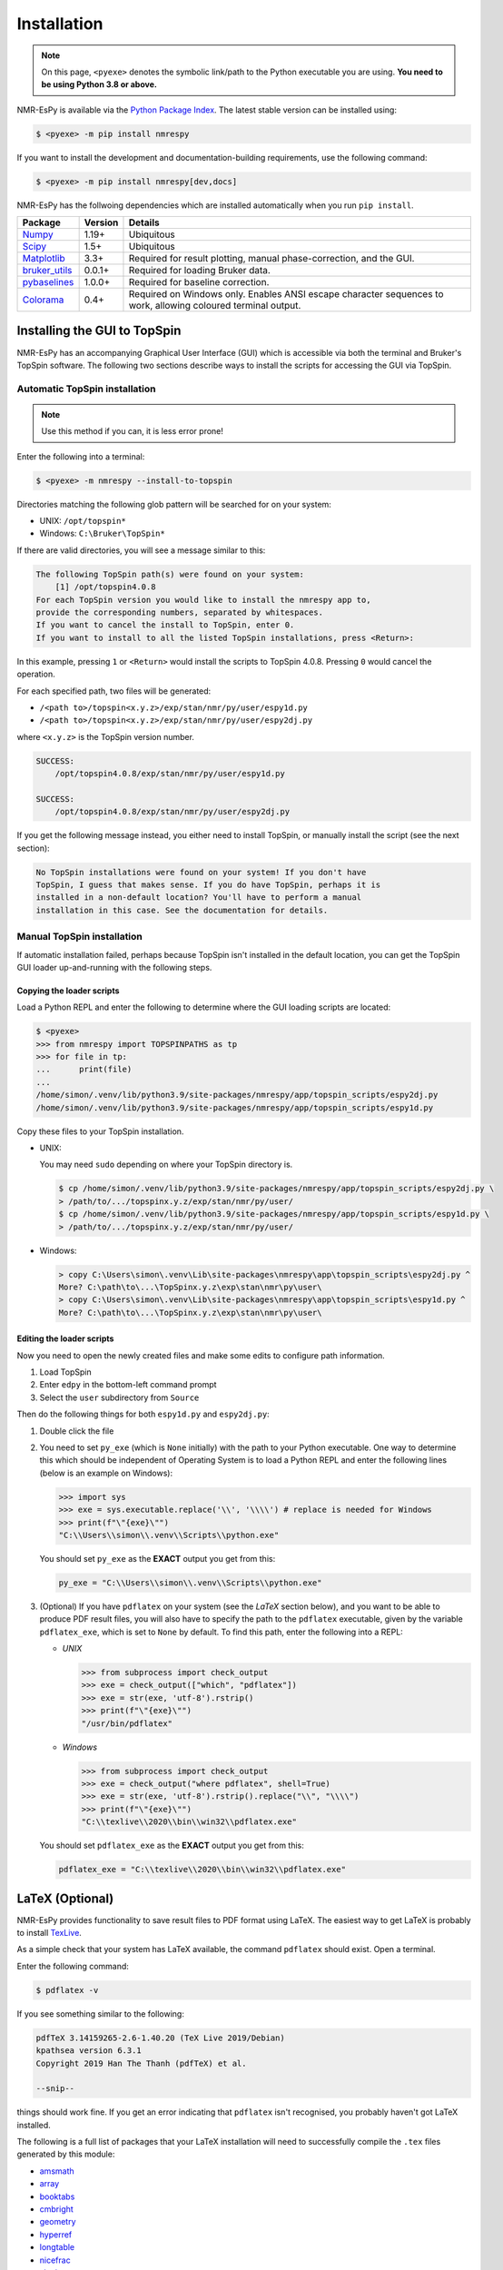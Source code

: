Installation
============

.. note::

   On this page, ``<pyexe>`` denotes the symbolic link/path to the Python
   executable you are using. **You need to be using Python 3.8 or above.**

NMR-EsPy is available via the
`Python Package Index <https://pypi.org/project/nmrespy/>`_. The latest stable
version can be installed using:

.. code:: none

   $ <pyexe> -m pip install nmrespy

If you want to install the development and documentation-building requirements,
use the following command:

.. code:: none

   $ <pyexe> -m pip install nmrespy[dev,docs]

NMR-EsPy has the follwoing dependencies which are installed automatically when
you run ``pip install``.

+-------------------------------------------------------------------+------------+----------------------------------------+
| Package                                                           | Version    | Details                                |
+===================================================================+============+========================================+
| `Numpy <https://numpy.org/>`_                                     | 1.19+      | Ubiquitous                             |
+-------------------------------------------------------------------+------------+----------------------------------------+
| `Scipy <https://www.scipy.org/>`_                                 | 1.5+       | Ubiquitous                             |
+-------------------------------------------------------------------+------------+----------------------------------------+
| `Matplotlib <https://matplotlib.org/stable/index.html>`_          | 3.3+       | Required for result plotting,          |
|                                                                   |            | manual phase-correction, and the GUI.  |
+-------------------------------------------------------------------+------------+----------------------------------------+
| `bruker_utils <https://5hulse.github.io/bruker_utils/>`_          | 0.0.1+     | Required for loading Bruker data.      |
+-------------------------------------------------------------------+------------+----------------------------------------+
| `pybaselines <https://github.com/derb12/pybaselines>`_            | 1.0.0+     | Required for baseline correction.      |
+-------------------------------------------------------------------+------------+----------------------------------------+
| `Colorama <https://pypi.org/project/colorama/>`_                  | 0.4+       | Required on Windows only. Enables      |
|                                                                   |            | ANSI escape character sequences to     |
|                                                                   |            | work, allowing coloured terminal       |
|                                                                   |            | output.                                |
+-------------------------------------------------------------------+------------+----------------------------------------+

.. _TOPSPIN_INSTALL:

Installing the GUI to TopSpin
-----------------------------

NMR-EsPy has an accompanying Graphical User Interface (GUI) which is accessible
via both the terminal and Bruker's TopSpin software. The following two sections
describe ways to install the scripts for accessing the GUI via TopSpin.

Automatic TopSpin installation
^^^^^^^^^^^^^^^^^^^^^^^^^^^^^^

.. note::

   Use this method if you can, it is less error prone!

Enter the following into a terminal:

.. code:: none

   $ <pyexe> -m nmrespy --install-to-topspin

Directories matching the following glob pattern will be searched for on your
system:

* UNIX: ``/opt/topspin*``
* Windows: ``C:\Bruker\TopSpin*``

If there are valid directories, you will see a message similar to this:

.. code:: none

    The following TopSpin path(s) were found on your system:
        [1] /opt/topspin4.0.8
    For each TopSpin version you would like to install the nmrespy app to,
    provide the corresponding numbers, separated by whitespaces.
    If you want to cancel the install to TopSpin, enter 0.
    If you want to install to all the listed TopSpin installations, press <Return>:

In this example, pressing ``1`` or ``<Return>`` would install the scripts to
TopSpin 4.0.8. Pressing ``0`` would cancel the operation.

For each specified path, two files will be generated:

* ``/<path to>/topspin<x.y.z>/exp/stan/nmr/py/user/espy1d.py``
* ``/<path to>/topspin<x.y.z>/exp/stan/nmr/py/user/espy2dj.py``

where ``<x.y.z>`` is the TopSpin version number.

.. code:: none

    SUCCESS:
        /opt/topspin4.0.8/exp/stan/nmr/py/user/espy1d.py

    SUCCESS:
        /opt/topspin4.0.8/exp/stan/nmr/py/user/espy2dj.py

If you get the following message instead, you either need to install TopSpin,
or manually install the script (see the next section):

.. code:: none

   No TopSpin installations were found on your system! If you don't have
   TopSpin, I guess that makes sense. If you do have TopSpin, perhaps it is
   installed in a non-default location? You'll have to perform a manual
   installation in this case. See the documentation for details.

Manual TopSpin installation
^^^^^^^^^^^^^^^^^^^^^^^^^^^

If automatic installation failed, perhaps because TopSpin isn't installed in
the default location, you can get the TopSpin GUI loader up-and-running with
the following steps.

Copying the loader scripts
""""""""""""""""""""""""""

Load a Python REPL and enter the following to determine where the GUI loading
scripts are located:

.. code:: pycon

   $ <pyexe>
   >>> from nmrespy import TOPSPINPATHS as tp
   >>> for file in tp:
   ...      print(file)
   ...
   /home/simon/.venv/lib/python3.9/site-packages/nmrespy/app/topspin_scripts/espy2dj.py
   /home/simon/.venv/lib/python3.9/site-packages/nmrespy/app/topspin_scripts/espy1d.py

Copy these files to your TopSpin installation.

* UNIX:

  You may need ``sudo`` depending on where your TopSpin directory is.

  .. code:: none

     $ cp /home/simon/.venv/lib/python3.9/site-packages/nmrespy/app/topspin_scripts/espy2dj.py \
     > /path/to/.../topspinx.y.z/exp/stan/nmr/py/user/
     $ cp /home/simon/.venv/lib/python3.9/site-packages/nmrespy/app/topspin_scripts/espy1d.py \
     > /path/to/.../topspinx.y.z/exp/stan/nmr/py/user/

* Windows:

  .. code:: none

      > copy C:\Users\simon\.venv\Lib\site-packages\nmrespy\app\topspin_scripts\espy2dj.py ^
      More? C:\path\to\...\TopSpinx.y.z\exp\stan\nmr\py\user\
      > copy C:\Users\simon\.venv\Lib\site-packages\nmrespy\app\topspin_scripts\espy1d.py ^
      More? C:\path\to\...\TopSpinx.y.z\exp\stan\nmr\py\user\

Editing the loader scripts
""""""""""""""""""""""""""

Now you need to open the newly created files and make some edits to configure
path information.

#. Load TopSpin
#. Enter ``edpy`` in the bottom-left command prompt
#. Select the ``user`` subdirectory from ``Source``

Then do the following things for both ``espy1d.py`` and ``espy2dj.py``:

#. Double click the file
#. You need to set ``py_exe`` (which is ``None`` initially) with the path to
   your Python executable. One way to determine this which should be independent
   of Operating System is to load a Python REPL and enter the following lines
   (below is an example on Windows):

   .. code:: pycon

      >>> import sys
      >>> exe = sys.executable.replace('\\', '\\\\') # replace is needed for Windows
      >>> print(f"\"{exe}\"")
      "C:\\Users\\simon\\.venv\\Scripts\\python.exe"

   You should set ``py_exe`` as the **EXACT** output you get from this:

   .. code:: python

      py_exe = "C:\\Users\\simon\\.venv\\Scripts\\python.exe"

#. (Optional) If you have ``pdflatex`` on your system (see the *LaTeX* section
   below), and you want to be able to produce PDF result files, you will also
   have to specify the path to the ``pdflatex`` executable, given by the
   variable ``pdflatex_exe``, which is set to ``None`` by default. To find this
   path, enter the following into a REPL:

   + *UNIX*

     .. code:: python

         >>> from subprocess import check_output
         >>> exe = check_output(["which", "pdflatex"])
         >>> exe = str(exe, 'utf-8').rstrip()
         >>> print(f"\"{exe}\"")
         "/usr/bin/pdflatex"

   + *Windows*

     .. code:: python

         >>> from subprocess import check_output
         >>> exe = check_output("where pdflatex", shell=True)
         >>> exe = str(exe, 'utf-8').rstrip().replace("\\", "\\\\")
         >>> print(f"\"{exe}\"")
         "C:\\texlive\\2020\\bin\\win32\\pdflatex.exe"

   You should set ``pdflatex_exe`` as the **EXACT** output you get from this:

   .. code:: python

        pdflatex_exe = "C:\\texlive\\2020\\bin\\win32\\pdflatex.exe"

.. _LATEX_INSTALL:

LaTeX (Optional)
----------------

NMR-EsPy provides functionality to save result files to PDF format using LaTeX.
The easiest way to get LaTeX is probably to install `TexLive
<https://tug.org/texlive/>`_.

As a simple check that your system has LaTeX available, the command ``pdflatex``
should exist. Open a terminal.


Enter the following command:

.. code::

   $ pdflatex -v

If you see something similar to the following:

.. code:: none

  pdfTeX 3.14159265-2.6-1.40.20 (TeX Live 2019/Debian)
  kpathsea version 6.3.1
  Copyright 2019 Han The Thanh (pdfTeX) et al.

  --snip--

things should work fine. If you get an error indicating that ``pdflatex``
isn't recognised, you probably haven't got LaTeX installed.

The following is a full list of packages that your LaTeX installation
will need to successfully compile the ``.tex`` files generated by this module:

* `amsmath <https://ctan.org/pkg/amsmath?lang=en>`_
* `array <https://ctan.org/pkg/array?lang=en>`_
* `booktabs <https://ctan.org/pkg/booktabs?lang=en>`_
* `cmbright <https://ctan.org/pkg/cmbright>`_
* `geometry <https://ctan.org/pkg/geometry>`_
* `hyperref <https://ctan.org/pkg/hyperref?lang=en>`_
* `longtable <https://ctan.org/pkg/longtable>`_
* `nicefrac <https://ctan.org/pkg/nicefrac?lang=en>`_
* `siunitx <https://ctan.org/pkg/siunitx?lang=en>`_
* `tcolorbox <https://ctan.org/pkg/tcolorbox?lang=en>`_
* `varwidth <https://www.ctan.org/pkg/varwidth>`_
* `xcolor <https://ctan.org/pkg/xcolor?lang=en>`_

If you wish to check the packages are available, use ``kpsewhich``:

.. code::

    $ kpsewhich booktabs.sty
    /usr/share/texlive/texmf-dist/tex/latex/booktabs/booktabs.sty

If a pathname appears, the package is installed to that path. These packages
are pretty ubiquitous, so it is likely that they have been installed already.

.. _SPINACH_INSTALL:

MATLAB and Spinach (Optional)
-----------------------------

`Spinach <http://spindynamics.org/group/?page_id=12>`_ is a highly
sophisticated library for spin dynamics simulations using `MATLAB
<https://www.mathworks.com/products/matlab.html>`_. NMR-EsPy provides some
routines that enable the generation of datasets via Spinach. For this you will
need:

* MATLAB installed
* Spinach downloaded, and present in the MATLAB path list (see `the
  installation instructions
  <https://spindynamics.org/wiki/index.php?title=Installation>`_)
* The MATLAB Engine for Python installed (see `the installation instructions
  <https://www.mathworks.com/help/matlab/matlab_external/install-the-matlab-engine-for-python.html>`_)
